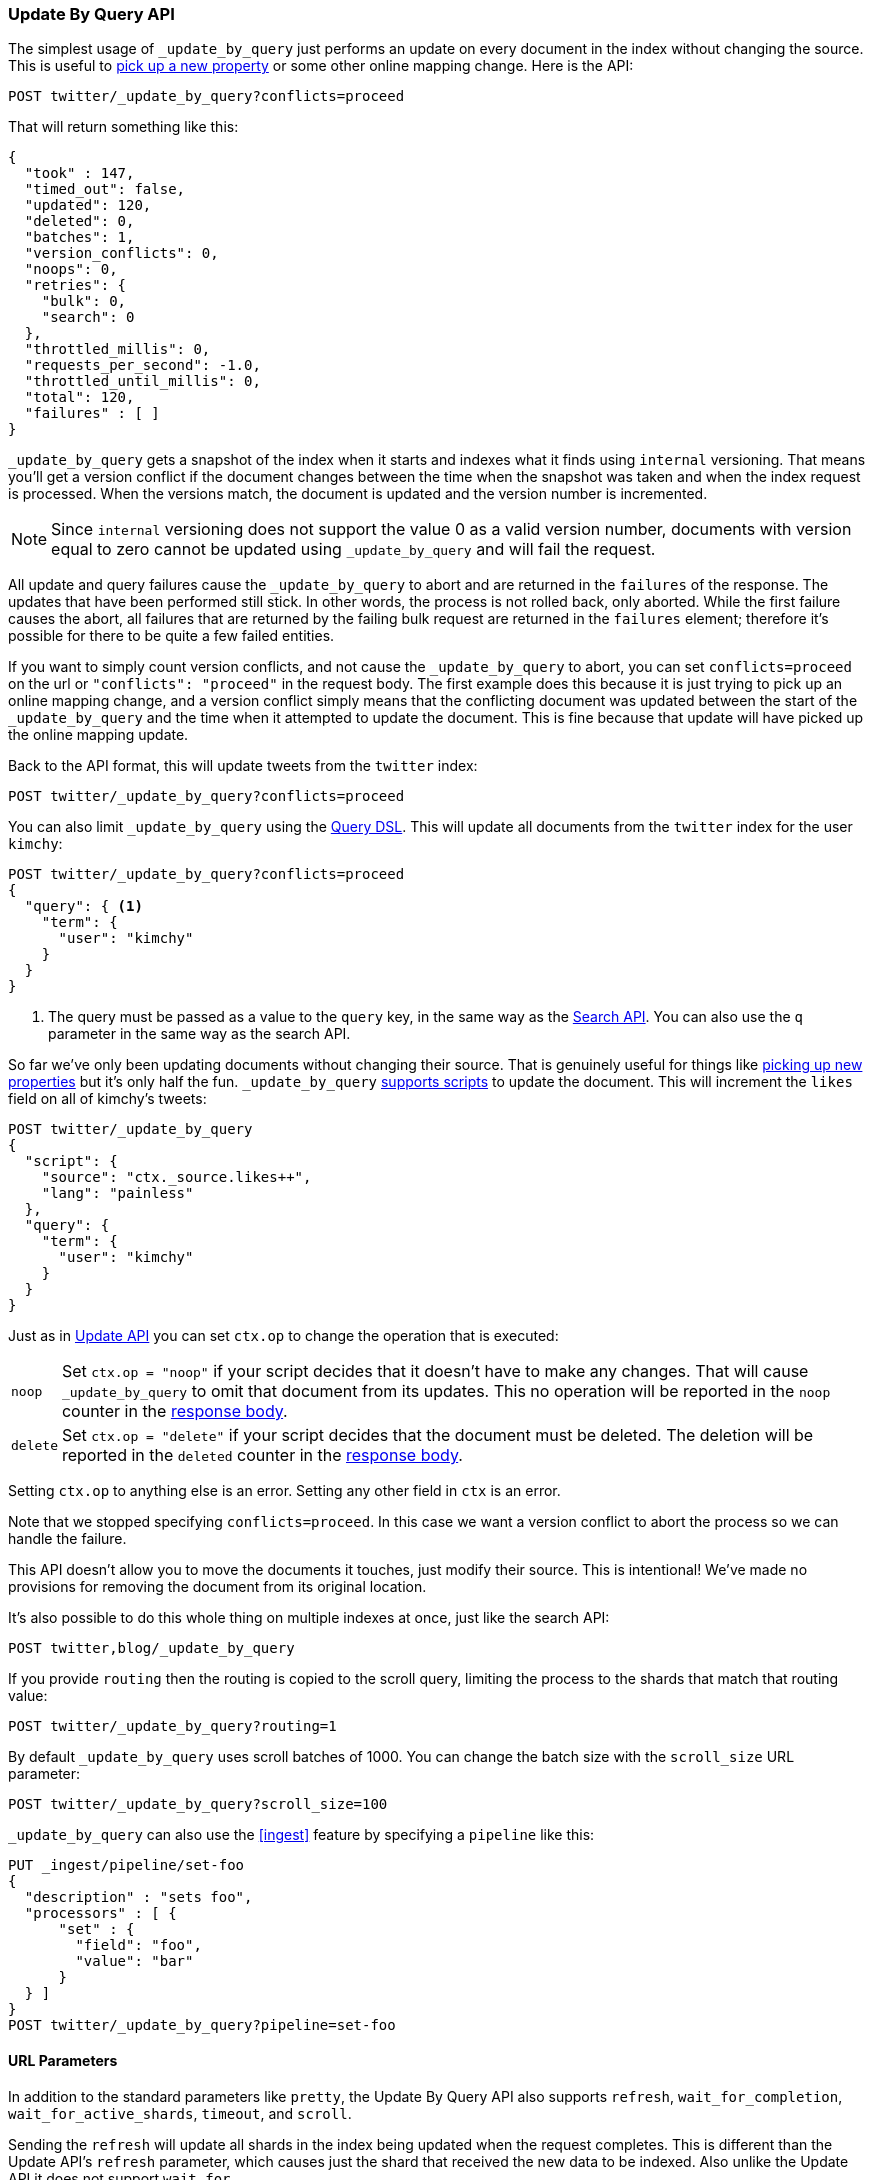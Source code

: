 [[docs-update-by-query]]
=== Update By Query API

The simplest usage of `_update_by_query` just performs an update on every
document in the index without changing the source. This is useful to
<<picking-up-a-new-property,pick up a new property>> or some other online
mapping change. Here is the API:

[source,console]
--------------------------------------------------
POST twitter/_update_by_query?conflicts=proceed
--------------------------------------------------
// TEST[setup:big_twitter]

That will return something like this:

[source,js]
--------------------------------------------------
{
  "took" : 147,
  "timed_out": false,
  "updated": 120,
  "deleted": 0,
  "batches": 1,
  "version_conflicts": 0,
  "noops": 0,
  "retries": {
    "bulk": 0,
    "search": 0
  },
  "throttled_millis": 0,
  "requests_per_second": -1.0,
  "throttled_until_millis": 0,
  "total": 120,
  "failures" : [ ]
}
--------------------------------------------------
// TESTRESPONSE[s/"took" : 147/"took" : "$body.took"/]

`_update_by_query` gets a snapshot of the index when it starts and indexes what
it finds using `internal` versioning. That means you'll get a version
conflict if the document changes between the time when the snapshot was taken
and when the index request is processed. When the versions match, the document
is updated and the version number is incremented.

NOTE: Since `internal` versioning does not support the value 0 as a valid
version number, documents with version equal to zero cannot be updated using
`_update_by_query` and will fail the request.

All update and query failures cause the `_update_by_query` to abort and are
returned in the `failures` of the response. The updates that have been
performed still stick. In other words, the process is not rolled back, only
aborted. While the first failure causes the abort, all failures that are
returned by the failing bulk request are returned in the `failures` element; therefore
it's possible for there to be quite a few failed entities.

If you want to simply count version conflicts, and not cause the `_update_by_query`
to abort, you can set `conflicts=proceed` on the url or `"conflicts": "proceed"`
in the request body. The first example does this because it is just trying to
pick up an online mapping change, and a version conflict simply means that the
conflicting document was updated between the start of the `_update_by_query`
and the time when it attempted to update the document. This is fine because
that update will have picked up the online mapping update.

Back to the API format, this will update tweets from the `twitter` index:

[source,console]
--------------------------------------------------
POST twitter/_update_by_query?conflicts=proceed
--------------------------------------------------
// TEST[setup:twitter]

You can also limit `_update_by_query` using the
<<query-dsl,Query DSL>>. This will update all documents from the
`twitter` index for the user `kimchy`:

[source,console]
--------------------------------------------------
POST twitter/_update_by_query?conflicts=proceed
{
  "query": { <1>
    "term": {
      "user": "kimchy"
    }
  }
}
--------------------------------------------------
// TEST[setup:twitter]

<1> The query must be passed as a value to the `query` key, in the same
way as the <<search-search,Search API>>. You can also use the `q`
parameter in the same way as the search API.

So far we've only been updating documents without changing their source. That
is genuinely useful for things like
<<picking-up-a-new-property,picking up new properties>> but it's only half the
fun. `_update_by_query` <<modules-scripting-using,supports scripts>> to update
the document. This will increment the `likes` field on all of kimchy's tweets:

[source,console]
--------------------------------------------------
POST twitter/_update_by_query
{
  "script": {
    "source": "ctx._source.likes++",
    "lang": "painless"
  },
  "query": {
    "term": {
      "user": "kimchy"
    }
  }
}
--------------------------------------------------
// TEST[setup:twitter]

Just as in <<docs-update,Update API>> you can set `ctx.op` to change the
operation that is executed:

[horizontal]
`noop`::

Set `ctx.op = "noop"` if your script decides that it doesn't have to make any
changes. That will cause `_update_by_query` to omit that document from its updates.
 This no operation will be reported in the `noop` counter in the
<<docs-update-by-query-response-body, response body>>.

`delete`::

Set `ctx.op = "delete"` if your script decides that the document must be
 deleted. The deletion will be reported in the `deleted` counter in the
<<docs-update-by-query-response-body, response body>>.

Setting `ctx.op` to anything else is an error. Setting any
other field in `ctx` is an error.

Note that we stopped specifying `conflicts=proceed`. In this case we want a
version conflict to abort the process so we can handle the failure.

This API doesn't allow you to move the documents it touches, just modify their
source. This is intentional! We've made no provisions for removing the document
from its original location.

It's also possible to do this whole thing on multiple indexes at once, just
like the search API:

[source,console]
--------------------------------------------------
POST twitter,blog/_update_by_query
--------------------------------------------------
// TEST[s/^/PUT twitter\nPUT blog\n/]

If you provide `routing` then the routing is copied to the scroll query,
limiting the process to the shards that match that routing value:

[source,console]
--------------------------------------------------
POST twitter/_update_by_query?routing=1
--------------------------------------------------
// TEST[setup:twitter]

By default `_update_by_query` uses scroll batches of 1000. You can change the
batch size with the `scroll_size` URL parameter:

[source,console]
--------------------------------------------------
POST twitter/_update_by_query?scroll_size=100
--------------------------------------------------
// TEST[setup:twitter]

`_update_by_query` can also use the <<ingest>> feature by
specifying a `pipeline` like this:

[source,console]
--------------------------------------------------
PUT _ingest/pipeline/set-foo
{
  "description" : "sets foo",
  "processors" : [ {
      "set" : {
        "field": "foo",
        "value": "bar"
      }
  } ]
}
POST twitter/_update_by_query?pipeline=set-foo
--------------------------------------------------
// TEST[setup:twitter]

[float]
==== URL Parameters

In addition to the standard parameters like `pretty`, the Update By Query API
also supports `refresh`, `wait_for_completion`, `wait_for_active_shards`, `timeout`,
and `scroll`.

Sending the `refresh` will update all shards in the index being updated when
the request completes. This is different than the Update API's `refresh`
parameter, which causes just the shard that received the new data to be indexed.
Also unlike the Update API it does not support `wait_for`.

If the request contains `wait_for_completion=false` then Elasticsearch will
perform some preflight checks, launch the request, and then return a `task`
which can be used with <<docs-update-by-query-task-api,Tasks APIs>>
to cancel or get the status of the task. Elasticsearch will also create a
record of this task as a document at `.tasks/task/${taskId}`. This is yours
to keep or remove as you see fit. When you are done with it, delete it so
Elasticsearch can reclaim the space it uses.

`wait_for_active_shards` controls how many copies of a shard must be active
before proceeding with the request. See <<index-wait-for-active-shards,here>>
for details. `timeout` controls how long each write request waits for unavailable
shards to become available. Both work exactly how they work in the
<<docs-bulk,Bulk API>>. Because `_update_by_query` uses scroll search, you can also specify
the `scroll` parameter to control how long it keeps the "search context" alive,
e.g. `?scroll=10m`. By default it's 5 minutes.

`requests_per_second` can be set to any positive decimal number (`1.4`, `6`,
`1000`, etc.) and throttles the rate at which `_update_by_query` issues batches of
index operations by padding each batch with a wait time. The throttling can be
disabled by setting `requests_per_second` to `-1`.

The throttling is done by waiting between batches so that scroll that
`_update_by_query` uses internally can be given a timeout that takes into
account the padding. The padding time is the difference between the batch size
divided by the `requests_per_second` and the time spent writing. By default the
batch size is `1000`, so if the `requests_per_second` is set to `500`:

[source,txt]
--------------------------------------------------
target_time = 1000 / 500 per second = 2 seconds
wait_time = target_time - write_time = 2 seconds - .5 seconds = 1.5 seconds
--------------------------------------------------

Since the batch is issued as a single `_bulk` request, large batch sizes will
cause Elasticsearch to create many requests and then wait for a while before
starting the next set. This is "bursty" instead of "smooth". The default is `-1`.

[float]
[[docs-update-by-query-response-body]]
==== Response body

//////////////////////////
[source,console]
--------------------------------------------------
POST /twitter/_update_by_query?conflicts=proceed
--------------------------------------------------
// TEST[setup:twitter]

//////////////////////////

The JSON response looks like this:

[source,js]
--------------------------------------------------
{
  "took" : 147,
  "timed_out": false,
  "total": 5,
  "updated": 5,
  "deleted": 0,
  "batches": 1,
  "version_conflicts": 0,
  "noops": 0,
  "retries": {
    "bulk": 0,
    "search": 0
  },
  "throttled_millis": 0,
  "requests_per_second": -1.0,
  "throttled_until_millis": 0,
  "failures" : [ ]
}
--------------------------------------------------
// TESTRESPONSE[s/"took" : 147/"took" : "$body.took"/]

[horizontal]
`took`::

The number of milliseconds from start to end of the whole operation.

`timed_out`::

This flag is set to `true` if any of the requests executed during the
update by query execution has timed out.

`total`::

The number of documents that were successfully processed.

`updated`::

The number of documents that were successfully updated.

`deleted`::

The number of documents that were successfully deleted.

`batches`::

The number of scroll responses pulled back by the update by query.

`version_conflicts`::

The number of version conflicts that the update by query hit.

`noops`::

The number of documents that were ignored because the script used for
the update by query returned a `noop` value for `ctx.op`.

`retries`::

The number of retries attempted by update by query. `bulk` is the number of bulk
actions retried, and `search` is the number of search actions retried.

`throttled_millis`::

Number of milliseconds the request slept to conform to `requests_per_second`.

`requests_per_second`::

The number of requests per second effectively executed during the update by query.

`throttled_until_millis`::

This field should always be equal to zero in an `_update_by_query` response. It only
has meaning when using the <<docs-update-by-query-task-api, Task API>>, where it
indicates the next time (in milliseconds since epoch) a throttled request will be
executed again in order to conform to `requests_per_second`.

`failures`::

Array of failures if there were any unrecoverable errors during the process. If
this is non-empty then the request aborted because of those failures.
Update by query is implemented using batches. Any failure causes the entire
process to abort, but all failures in the current batch are collected into the
array. You can use the `conflicts` option to prevent reindex from aborting on
version conflicts.



[float]
[[docs-update-by-query-task-api]]
==== Works with the Task API

You can fetch the status of all running update by query requests with the
<<tasks,Task API>>:

[source,console]
--------------------------------------------------
GET _tasks?detailed=true&actions=*byquery
--------------------------------------------------
// TEST[skip:No tasks to retrieve]

The responses looks like:

[source,console-result]
--------------------------------------------------
{
  "nodes" : {
    "r1A2WoRbTwKZ516z6NEs5A" : {
      "name" : "r1A2WoR",
      "transport_address" : "127.0.0.1:9300",
      "host" : "127.0.0.1",
      "ip" : "127.0.0.1:9300",
      "attributes" : {
        "testattr" : "test",
        "portsfile" : "true"
      },
      "tasks" : {
        "r1A2WoRbTwKZ516z6NEs5A:36619" : {
          "node" : "r1A2WoRbTwKZ516z6NEs5A",
          "id" : 36619,
          "type" : "transport",
          "action" : "indices:data/write/update/byquery",
          "status" : {    <1>
            "total" : 6154,
            "updated" : 3500,
            "created" : 0,
            "deleted" : 0,
            "batches" : 4,
            "version_conflicts" : 0,
            "noops" : 0,
            "retries": {
              "bulk": 0,
              "search": 0
            },
            "throttled_millis": 0
          },
          "description" : ""
        }
      }
    }
  }
}
--------------------------------------------------

<1> This object contains the actual status. It is just like the response JSON
with the important addition of the `total` field. `total` is the total number
of operations that the reindex expects to perform. You can estimate the
progress by adding the `updated`, `created`, and `deleted` fields. The request
will finish when their sum is equal to the `total` field.

With the task id you can look up the task directly. The following example 
retrieves information about task `r1A2WoRbTwKZ516z6NEs5A:36619`:

[source,console]
--------------------------------------------------
GET /_tasks/r1A2WoRbTwKZ516z6NEs5A:36619
--------------------------------------------------
// TEST[catch:missing]

The advantage of this API is that it integrates with `wait_for_completion=false`
to transparently return the status of completed tasks. If the task is completed
and `wait_for_completion=false` was set on it, then it'll come back with a
`results` or an `error` field. The cost of this feature is the document that
`wait_for_completion=false` creates at `.tasks/task/${taskId}`. It is up to
you to delete that document.


[float]
[[docs-update-by-query-cancel-task-api]]
==== Works with the Cancel Task API

Any update by query can be cancelled using the <<tasks,Task Cancel API>>:

[source,console]
--------------------------------------------------
POST _tasks/r1A2WoRbTwKZ516z6NEs5A:36619/_cancel
--------------------------------------------------

The task ID can be found using the <<tasks,tasks API>>.

Cancellation should happen quickly but might take a few seconds. The task status 
API above will continue to list the update by query task until this task checks 
that it has been cancelled and terminates itself.


[float]
[[docs-update-by-query-rethrottle]]
==== Rethrottling

The value of `requests_per_second` can be changed on a running update by query
using the `_rethrottle` API:

[source,console]
--------------------------------------------------
POST _update_by_query/r1A2WoRbTwKZ516z6NEs5A:36619/_rethrottle?requests_per_second=-1
--------------------------------------------------

The task ID can be found using the <<tasks, tasks API>>.

Just like when setting it on the `_update_by_query` API, `requests_per_second`
can be either `-1` to disable throttling or any decimal number
like `1.7` or `12` to throttle to that level. Rethrottling that speeds up the
query takes effect immediately, but rethrotting that slows down the query will
take effect after completing the current batch. This prevents scroll
timeouts.

[float]
[[docs-update-by-query-slice]]
==== Slicing

Update by query supports <<sliced-scroll>> to parallelize the updating process.
This parallelization can improve efficiency and provide a convenient way to
break the request down into smaller parts.

[float]
[[docs-update-by-query-manual-slice]]
===== Manual slicing
Slice an update by query manually by providing a slice id and total number of
slices to each request:

[source,console]
----------------------------------------------------------------
POST twitter/_update_by_query
{
  "slice": {
    "id": 0,
    "max": 2
  },
  "script": {
    "source": "ctx._source['extra'] = 'test'"
  }
}
POST twitter/_update_by_query
{
  "slice": {
    "id": 1,
    "max": 2
  },
  "script": {
    "source": "ctx._source['extra'] = 'test'"
  }
}
----------------------------------------------------------------
// TEST[setup:big_twitter]

Which you can verify works with:

[source,console]
----------------------------------------------------------------
GET _refresh
POST twitter/_search?size=0&q=extra:test&filter_path=hits.total
----------------------------------------------------------------
// TEST[continued]

Which results in a sensible `total` like this one:

[source,console-result]
----------------------------------------------------------------
{
  "hits": {
    "total": {
        "value": 120,
        "relation": "eq"
    }
  }
}
----------------------------------------------------------------

[float]
[[docs-update-by-query-automatic-slice]]
===== Automatic slicing

You can also let update by query automatically parallelize using
<<sliced-scroll>> to slice on `_id`. Use `slices` to specify the number of
slices to use:

[source,console]
----------------------------------------------------------------
POST twitter/_update_by_query?refresh&slices=5
{
  "script": {
    "source": "ctx._source['extra'] = 'test'"
  }
}
----------------------------------------------------------------
// TEST[setup:big_twitter]

Which you also can verify works with:

[source,console]
----------------------------------------------------------------
POST twitter/_search?size=0&q=extra:test&filter_path=hits.total
----------------------------------------------------------------
// TEST[continued]

Which results in a sensible `total` like this one:

[source,console-result]
----------------------------------------------------------------
{
  "hits": {
    "total": {
        "value": 120,
        "relation": "eq"
    }
  }
}
----------------------------------------------------------------

Setting `slices` to `auto` will let Elasticsearch choose the number of slices
to use. This setting will use one slice per shard, up to a certain limit. If
there are multiple source indices, it will choose the number of slices based
on the index with the smallest number of shards.

Adding `slices` to `_update_by_query` just automates the manual process used in
the section above, creating sub-requests which means it has some quirks:

* You can see these requests in the
<<docs-update-by-query-task-api,Tasks APIs>>. These sub-requests are "child"
tasks of the task for the request with `slices`.
* Fetching the status of the task for the request with `slices` only contains
the status of completed slices.
* These sub-requests are individually addressable for things like cancellation
and rethrottling.
* Rethrottling the request with `slices` will rethrottle the unfinished
sub-request proportionally.
* Canceling the request with `slices` will cancel each sub-request.
* Due to the nature of `slices` each sub-request won't get a perfectly even
portion of the documents. All documents will be addressed, but some slices may
be larger than others. Expect larger slices to have a more even distribution.
* Parameters like `requests_per_second` and `max_docs` on a request with
`slices` are distributed proportionally to each sub-request. Combine that with
the point above about distribution being uneven and you should conclude that
using `max_docs` with `slices` might not result in exactly `max_docs` documents
being updated.
* Each sub-request gets a slightly different snapshot of the source index
though these are all taken at approximately the same time.

[float]
[[docs-update-by-query-picking-slices]]
====== Picking the number of slices

If slicing automatically, setting `slices` to `auto` will choose a reasonable
number for most indices. If you're slicing manually or otherwise tuning
automatic slicing, use these guidelines.

Query performance is most efficient when the number of `slices` is equal to the
number of shards in the index. If that number is large, (for example,
500) choose a lower number as too many `slices` will hurt performance. Setting
`slices` higher than the number of shards generally does not improve efficiency
and adds overhead.

Update performance scales linearly across available resources with the
number of slices.

Whether query or update performance dominates the runtime depends on the
documents being reindexed and cluster resources.

[float]
[[picking-up-a-new-property]]
==== Pick up a new property

Say you created an index without dynamic mapping, filled it with data, and then
added a mapping value to pick up more fields from the data:

[source,console]
--------------------------------------------------
PUT test
{
  "mappings": {
    "dynamic": false,   <1>
    "properties": {
      "text": {"type": "text"}
    }
  }
}

POST test/_doc?refresh
{
  "text": "words words",
  "flag": "bar"
}
POST test/_doc?refresh
{
  "text": "words words",
  "flag": "foo"
}
PUT test/_mapping   <2>
{
  "properties": {
    "text": {"type": "text"},
    "flag": {"type": "text", "analyzer": "keyword"}
  }
}
--------------------------------------------------

<1> This means that new fields won't be indexed, just stored in `_source`.

<2> This updates the mapping to add the new `flag` field. To pick up the new
field you have to reindex all documents with it.

Searching for the data won't find anything:

[source,console]
--------------------------------------------------
POST test/_search?filter_path=hits.total
{
  "query": {
    "match": {
      "flag": "foo"
    }
  }
}
--------------------------------------------------
// TEST[continued]

[source,console-result]
--------------------------------------------------
{
  "hits" : {
    "total": {
        "value": 0,
        "relation": "eq"
    }
  }
}
--------------------------------------------------

But you can issue an `_update_by_query` request to pick up the new mapping:

[source,console]
--------------------------------------------------
POST test/_update_by_query?refresh&conflicts=proceed
POST test/_search?filter_path=hits.total
{
  "query": {
    "match": {
      "flag": "foo"
    }
  }
}
--------------------------------------------------
// TEST[continued]

[source,console-result]
--------------------------------------------------
{
  "hits" : {
    "total": {
        "value": 1,
        "relation": "eq"
    }
  }
}
--------------------------------------------------

You can do the exact same thing when adding a field to a multifield.
